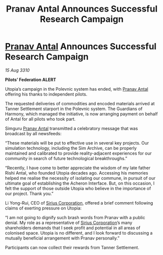 :PROPERTIES:
:ID:       7725346e-418e-49b4-b84f-ac786d86fd42
:END:
#+title: Pranav Antal Announces Successful Research Campaign
#+filetags: :Federation:galnet:
* [[id:05ab22a7-9952-49a3-bdc0-45094cdaff6a][Pranav Antal]] Announces Successful Research Campaign

/15 Aug 3310/

*Pilots’ Federation ALERT* 

Utopia’s campaign in the Polevnic system has ended, with [[id:05ab22a7-9952-49a3-bdc0-45094cdaff6a][Pranav Antal]] offering his thanks to independent pilots. 

The requested deliveries of commodities and encoded materials arrived at Tanner Settlement starport in the Polevnic system. The Guardians of Harmony, which managed the initiative, is now arranging payment on behalf of Antal for all pilots who took part. 

Simguru [[id:05ab22a7-9952-49a3-bdc0-45094cdaff6a][Pranav Antal]] transmitted a celebratory message that was broadcast by all newsfeeds: 

“These materials will be put to effective use in several key projects. Our simulation technology, including the Sim Archive, can be properly maintained and calibrated to provide reality-adjacent experiences for our community in search of future technological breakthroughs.” 

“Recently, I have come to better appreciate the wisdom of my late father Rishi Antal, who founded Utopia decades ago. Accessing his memories helped me realise the necessity of isolating our commune, in pursuit of our ultimate goal of establishing the Acheron Interface. But, on this occasion, I felt the support of those outside Utopia who believe in the importance of our project. Thank you.” 

Li Yong-Rui, CEO of [[id:aae70cda-c437-4ffa-ac0a-39703b6aa15a][Sirius Corporation]], offered a brief comment following claims of exerting pressure on Utopia: 

“I am not going to dignify such brash words from Pranav with a public denial. My role as a representative of [[id:aae70cda-c437-4ffa-ac0a-39703b6aa15a][Sirius Corporation]]’s many shareholders demands that I seek profit and potential in all areas of colonised space. Utopia is no different, and I look forward to discussing a mutually beneficial arrangement with Pranav personally.” 

Participants can now collect their rewards from Tanner Settlement.
